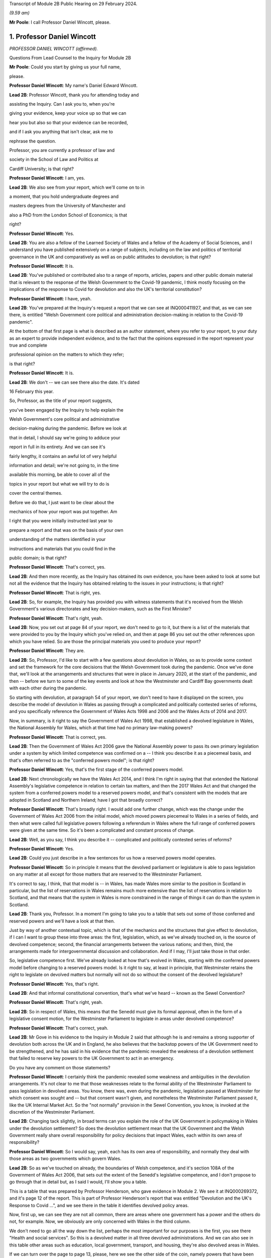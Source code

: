 Transcript of Module 2B Public Hearing on 29 February 2024.

*(9.59 am)*

**Mr Poole**: I call Professor Daniel Wincott, please.

1. Professor Daniel Wincott
===========================

*PROFESSOR DANIEL WINCOTT (affirmed).*

Questions From Lead Counsel to the Inquiry for Module 2B

**Mr Poole**: Could you start by giving us your full name,

please.

**Professor Daniel Wincott**: My name's Daniel Edward Wincott.

**Lead 2B**: Professor Wincott, thank you for attending today and

assisting the Inquiry. Can I ask you to, when you're

giving your evidence, keep your voice up so that we can

hear you but also so that your evidence can be recorded,

and if I ask you anything that isn't clear, ask me to

rephrase the question.

Professor, you are currently a professor of law and

society in the School of Law and Politics at

Cardiff University; is that right?

**Professor Daniel Wincott**: I am, yes.

**Lead 2B**: We also see from your report, which we'll come on to in

a moment, that you hold undergraduate degrees and

masters degrees from the University of Manchester and

also a PhD from the London School of Economics; is that

right?

**Professor Daniel Wincott**: Yes.

**Lead 2B**: You are also a fellow of the Learned Society of Wales and a fellow of the Academy of Social Sciences, and I understand you have published extensively on a range of subjects, including on the law and politics of territorial governance in the UK and comparatively as well as on public attitudes to devolution; is that right?

**Professor Daniel Wincott**: It is.

**Lead 2B**: You've published or contributed also to a range of reports, articles, papers and other public domain material that is relevant to the response of the Welsh Government to the Covid-19 pandemic, I think mostly focusing on the implications of the response to Covid for devolution and also the UK's territorial constitution?

**Professor Daniel Wincott**: I have, yeah.

**Lead 2B**: You've prepared at the Inquiry's request a report that we can see at INQ000411927, and that, as we can see there, is entitled "Welsh Government core political and administration decision-making in relation to the Covid-19 pandemic".

At the bottom of that first page is what is described as an author statement, where you refer to your report, to your duty as an expert to provide independent evidence, and to the fact that the opinions expressed in the report represent your true and complete

professional opinion on the matters to which they refer;

is that right?

**Professor Daniel Wincott**: It is.

**Lead 2B**: We don't -- we can see there also the date. It's dated

16 February this year.

So, Professor, as the title of your report suggests,

you've been engaged by the Inquiry to help explain the

Welsh Government's core political and administrative

decision-making during the pandemic. Before we look at

that in detail, I should say we're going to adduce your

report in full in its entirety. And we can see it's

fairly lengthy, it contains an awful lot of very helpful

information and detail; we're not going to, in the time

available this morning, be able to cover all of the

topics in your report but what we will try to do is

cover the central themes.

Before we do that, I just want to be clear about the

mechanics of how your report was put together. Am

I right that you were initially instructed last year to

prepare a report and that was on the basis of your own

understanding of the matters identified in your

instructions and materials that you could find in the

public domain; is that right?

**Professor Daniel Wincott**: That's correct, yes.

**Lead 2B**: And then more recently, as the Inquiry has obtained its own evidence, you have been asked to look at some but not all the evidence that the Inquiry has obtained relating to the issues in your instructions; is that right?

**Professor Daniel Wincott**: That is right, yes.

**Lead 2B**: So, for example, the Inquiry has provided you with witness statements that it's received from the Welsh Government's various directorates and key decision-makers, such as the First Minister?

**Professor Daniel Wincott**: That's right, yeah.

**Lead 2B**: Now, you set out at page 84 of your report, we don't need to go to it, but there is a list of the materials that were provided to you by the Inquiry which you've relied on, and then at page 86 you set out the other references upon which you have relied. So are those the principal materials you used to produce your report?

**Professor Daniel Wincott**: They are.

**Lead 2B**: So, Professor, I'd like to start with a few questions about devolution in Wales, so as to provide some context and set the framework for the core decisions that the Welsh Government took during the pandemic. Once we've done that, we'll look at the arrangements and structures that were in place in January 2020, at the start of the pandemic, and then -- before we turn to some of the key events and look at how the Westminster and Cardiff Bay governments dealt with each other during the pandemic.

So starting with devolution, at paragraph 54 of your report, we don't need to have it displayed on the screen, you describe the model of devolution in Wales as passing through a complicated and politically contested series of reforms, and you specifically reference the Government of Wales Acts 1998 and 2006 and the Wales Acts of 2014 and 2017.

Now, in summary, is it right to say the Government of Wales Act 1998, that established a devolved legislature in Wales, the National Assembly for Wales, which at that time had no primary law-making powers?

**Professor Daniel Wincott**: That is correct, yes.

**Lead 2B**: Then the Government of Wales Act 2006 gave the National Assembly power to pass its own primary legislation under a system by which limited competence was confirmed on a -- I think you describe it as a piecemeal basis, and that's often referred to as the "conferred powers model"; is that right?

**Professor Daniel Wincott**: Yes, that's the first stage of the conferred powers model.

**Lead 2B**: Next chronologically we have the Wales Act 2014, and I think I'm right in saying that that extended the National Assembly's legislative competence in relation to certain tax matters, and then the 2017 Wales Act and that changed the system from a conferred powers model to a reserved powers model, and that's consistent with the models that are adopted in Scotland and Northern Ireland; have I got that broadly correct?

**Professor Daniel Wincott**: That's broadly right. I would add one further change, which was the change under the Government of Wales Act 2006 from the initial model, which moved powers piecemeal to Wales in a series of fields, and then what were called full legislative powers following a referendum in Wales where the full range of conferred powers were given at the same time. So it's been a complicated and constant process of change.

**Lead 2B**: Well, as you say, I think you describe it -- complicated and politically contested series of reforms?

**Professor Daniel Wincott**: Yes.

**Lead 2B**: Could you just describe in a few sentences for us how a reserved powers model operates.

**Professor Daniel Wincott**: So in principle it means that the devolved parliament or legislature is able to pass legislation on any matter at all except for those matters that are reserved to the Westminster Parliament.

It's correct to say, I think, that that model is -- in Wales, has made Wales more similar to the position in Scotland in particular, but the list of reservations in Wales remains much more extensive than the list of reservations in relation to Scotland, and that means that the system in Wales is more constrained in the range of things it can do than the system in Scotland.

**Lead 2B**: Thank you, Professor. In a moment I'm going to take you to a table that sets out some of those conferred and reserved powers and we'll have a look at that then.

Just by way of another contextual topic, which is that of the mechanics and the structures that give effect to devolution, if I can I want to group these into three areas: the first, legislation, which, as we've already touched on, is the source of devolved competence; second, the financial arrangements between the various nations; and then, third, the arrangements made for intergovernmental discussion and collaboration. And if I may, I'll just take those in that order.

So, legislative competence first. We've already looked at how that's evolved in Wales, starting with the conferred powers model before changing to a reserved powers model. Is it right to say, at least in principle, that Westminster retains the right to legislate on devolved matters but normally will not do so without the consent of the devolved legislature?

**Professor Daniel Wincott**: Yes, that's right.

**Lead 2B**: And that informal constitutional convention, that's what we've heard -- known as the Sewel Convention?

**Professor Daniel Wincott**: That's right, yeah.

**Lead 2B**: So in respect of Wales, this means that the Senedd must give its formal approval, often in the form of a legislative consent motion, for the Westminster Parliament to legislate in areas under devolved competence?

**Professor Daniel Wincott**: That's correct, yeah.

**Lead 2B**: Mr Gove in his evidence to the Inquiry in Module 2 said that although he is and remains a strong supporter of devolution both across the UK and in England, he also believes that the backstop powers of the UK Government need to be strengthened, and he has said in his evidence that the pandemic revealed the weakness of a devolution settlement that failed to reserve key powers to the UK Government to act in an emergency.

Do you have any comment on those statements?

**Professor Daniel Wincott**: I certainly think the pandemic revealed some weakness and ambiguities in the devolution arrangements. It's not clear to me that those weaknesses relate to the formal ability of the Westminster Parliament to pass legislation in devolved areas. You know, there was, even during the pandemic, legislation passed at Westminster for which consent was sought and -- but that consent wasn't given, and nonetheless the Westminster Parliament passed it, like the UK Internal Market Act. So the "not normally" provision in the Sewel Convention, you know, is invoked at the discretion of the Westminster Parliament.

**Lead 2B**: Changing tack slightly, in broad terms can you explain the role of the UK Government in policymaking in Wales under the devolution settlement? So does the devolution settlement mean that the UK Government and the Welsh Government really share overall responsibility for policy decisions that impact Wales, each within its own area of responsibility?

**Professor Daniel Wincott**: So I would say, yeah, each has its own area of responsibility, and normally they deal with those areas as two governments which govern Wales.

**Lead 2B**: So as we've touched on already, the boundaries of Welsh competence, and it's section 108A of the Government of Wales Act 2006, that sets out the extent of the Senedd's legislative competence, and I don't propose to go through that in detail but, as I said I would, I'll show you a table.

This is a table that was prepared by Professor Henderson, who gave evidence in Module 2. We see it at INQ000269372, and it's page 12 of the report. This is part of Professor Henderson's report that was entitled "Devolution and the UK's Response to Covid ...", and we see there in the table it identifies devolved policy areas.

Now, first up, we can see they are not all common, there are areas where one government has a power and the others do not, for example. Now, we obviously are only concerned with Wales in the third column.

We don't need to go all the way down the list, perhaps the most important for our purposes is the first, you see there "Health and social services". So this is a devolved matter in all three devolved administrations. And we can also see in this table other areas such as education, local government, transport, and housing, they're also devolved areas in Wales.

If we can turn over the page to page 13, please, here we see the other side of the coin, namely powers that have been reserved to Westminster in relation to each of the three devolved administrations, and again we can see that the position is not uniform across the three nations. We can see the first three, again looking obviously specifically at Wales: constitution foreign affairs, and defence.

So none of that fits as precisely into our experience of the pandemic as health, as we just saw over the page, but certainly one can see in each of those the question of borders, certainly, which is something we will come back to look at.

Just returning then back to your report, and we don't need to have the paragraph up, it's paragraph 44, you refer to "jagged edges", that is to say situations where policy objectives or areas of responsibility overlap or span between devolved and non-devolved areas.

Where situations transcend policy areas, so an obvious example being the pandemic, does this mean that the policy outcomes in Wales can to some extent be impacted by decisions of both the Welsh Government but also the UK Government?

**Professor Daniel Wincott**: Absolutely. Yeah, I think we're going to come on to one of the most significant, which relates to public spending, but ...

**Lead 2B**: We'll certainly come to funding and public spending in a moment.

Does that create, in your view, uncertainty about the extent to which Welsh ministers are responsible for the outcomes of decisions in their names?

**Professor Daniel Wincott**: I mean, I think Welsh ministers are still responsible for the -- for outcomes of decisions in their name. I mean, for any government, there's a sort of limited bandwidth, limited range of things that any government can do. So governments have to make choices and some of the choices in the context of the pandemic were particularly stark. I think that the -- the Welsh Government is particularly constrained by the nature of the devolution settlement and those -- those jagged edges and its relationship with the UK Government. So Welsh Government ministers I think are still responsible for their decisions, but they exercise that responsibility within, I think, particularly tight and, in some respects, uncertain constraints.

**Lead 2B**: Does the existence of what we're calling these jagged edges also mean it's perhaps easier for decision-makers in the Welsh Government to attribute blame for bad policy decisions to the UK Government and also vice versa? I think some have referred to this as creating an accountability deficit. Have you experience of this?

**Professor Daniel Wincott**: I mean, I think there can be confusion over accountability. I think there is a -- often a tendency to kind of use, other parts of the UK and in Wales, what's happening in England as a yardstick, so to note when -- when there's a sense that Wales is doing better than England, and I'm not sure that's always -- with respect to a particular yardstick -- I think somewhere in the report, certainly in some of the materials I saw, there was reference to Wales doing more testing than England at a relatively early stage in -- I think in some of the core Covid group minutes, and I'm not sure that's a helpful yardstick, and there are certainly blame games played. So, you know, that's a feature of the system. And again I think we may come on to this, the institutions for working together are much less well developed than would be optimal in a system like the UK system.

Although I would say, just very quickly, there are lots of examples of governments working together effectively, going back through the history of devolution on, for example, city deals, where the UK Government and the Welsh Government have kind of collaborated in -- on specific matters.

**Lead 2B**: We'll certainly come on to intergovernmental relations and the JMC structure and things like that in a moment. But just sticking with this question of the consequences of granting devolved powers, is one of, would you say, the automatic consequences of granting devolved powers and decision-making authority to the Senedd policy variation? And if that is the case, what, in your view, are the main benefits and disadvantages of policy variation?

**Professor Daniel Wincott**: I think, you know, devolution is a -- is a machine that creates policy differences or divergences where, you know, governments in different parts of the UK take different approaches. You know, there's a certain amount of concern about different paths being taken for the sake of difference, but the basic principle, and I think this is reasonably well established and, you know, has been recognised, for example, by the Supreme Court, is that the devolved parliaments and legislatures are authentic democratic bodies and that they authorise governments to pursue their own policy agendas.

So, I mean, I think it's a legitimate part of the devolution system. Potentially it can have benefits of, you know, policy experimentation, so, you know, something can be tried in one place and then adopted in other places. I mean, you know, an example that isn't related to Covid that's often cited here is the use of plastic bags in supermarkets which, you know, is now no longer routinely done in the way it used to be done.

Yeah, I think that's ... you know, so I think it's ... it is a system that generates divergence and, you know, that, in a sense, is its -- part of its rationale.

**Lead 2B**: As you say, it's an automatic consequence, isn't it?

**Professor Daniel Wincott**: Yeah.

**Lead 2B**: If we turn next to the second mechanism and structure that gives effect to devolution, so these are the -- what I mentioned earlier, the financial arrangements between the UK Government and the Welsh Government. In broad terms, matters of national finance are reserved, but that obviously poses the question: how is Wales funded? And at least one of the answers to that is to be found in what is known as the Barnett formula. Now, we mustn't let this become a devolution or an economics seminar but can you please explain in a few sentences what the Barnett formula is and how it works.

**Professor Daniel Wincott**: Right, so, I mean, the Barnett formula is sort of used in, as a phrase, it's used in a number of different ways. Strictly it's to do with the -- how levels of the block grant given by the -- HMT, the Treasury, to the devolved governments, how changes to that are calculated. Broadly speaking, the block grant system is the crucial element and essentially that's under Treasury control and gives block grants to the devolved governments, including the Welsh Government, based on levels of spending for England on matters that are devolved to Wales. So the Treasury decides what's devolved, works out how much has been spent in England, and then gives a population share to -- to Wales.

That process is really, I think, about the Treasury maintaining control of the big macroeconomic features of the UK economy. It tends to happen sort of retrospectively, so that the level of the block grant depends on what's actually spent in England on devolved matters.

It's also important to note that, and this is quite unusual in international comparison, there are no constraints placed on how the devolved governments can spend the block grant. So if the UK Government spends more on health or on education for England, devolved governments can take that consequential and spend it on whatever their priority is in their -- in their area.

But it does mean that the scope for what you might call demand-led spending in Wales is not present in the same way that it would be present for -- for the UK Government in relation to England. So they couldn't suddenly find another big demand for spending and simply borrow or otherwise find the money to spend on it. They're strictly limited to the grant that they have.

**Lead 2B**: And does that point you've just made there, does that create an extra complexity, then, to the whole question of what powers are devolved?

**Professor Daniel Wincott**: I think it does. You know, so thinking about this in preparation for this session, I think a characteristic of the Welsh Government is a certain sort of conservatism, a reluctance to take on liabilities that may be open-ended. So, for example, in an unrelated area, the Welsh Government hasn't had the rail system devolved to it. There was a moment when that might have happened and the Welsh Government didn't want it, I think because it was concerned about the liabilities of maintaining an old railway -- an old railway stock. There are a number of other examples of that kind that might relate to aspirational -- "aspirational" legislation that I've described in the report where if legislation grants rights which have financial consequences, then there's a kind of open-ended commitment created there, and I think the Welsh Government has often been reluctant to make those kinds of commitments, simply -- you know, and that's related to the fact that it doesn't have the capacity to necessarily meet open-ended liabilities due to the nature of the financial system.

I'd also say that, in relation to the block grant system or the so-called Barnett formula, you know, I think there's a fairly general consensus that Wales has done, historically, relatively less well compared to levels of need in Wales than, say, Scotland has done from the block grant system, and again I think that's been reflected in a relatively recently innovation of the adding of a so-called "needs-based" element to the block grant calculation for Wales which is unique to Wales. I think some politicians in Northern Ireland are quite keen on having it implemented there as well.

**Lead 2B**: That needs-based element, that was something that was introduced in 2018/2019. Why did Wales have a higher need than the other nations of the UK?

**Professor Daniel Wincott**: I think it's partly to do with sociodemographics, an older population, it's the nature of the economic base in Wales, you know, there are very few higher rate taxpayers in Wales, for example, levels of poverty are relatively high in Wales and so on. So it's those kinds of needs.

**Lead 2B**: Professor, we might come back to briefly touch on funding again when we talk about the firebreak, perhaps after the break.

I want to now move to intergovernmental arrangements, and the third of the mechanisms and structures that I've referred to a moment ago as giving effect to devolution.

Starting with the UK Government, all of the devolved administrations have their own territorial secretary of state, and Simon Hart was the Secretary of State for Wales during the pandemic.

What would you describe as being the primary role of the Secretary of State for Wales?

**Professor Daniel Wincott**: I think formally speaking the Secretary of State for Wales is supposed to represent Wales in the UK Government and represent the UK Government in Wales.

Would you like me to expand on that a little bit? I mean, I think there is a sense that this is a role that's perhaps somewhat left over from the pre-devolution arrangements. Again, in the report I quote Robert Hazell, who is a former civil servant and professor at Imperial College London, a report he wrote very early on after devolution where he imagined that, you know, the territorial secretaries of state would be consolidated into a single post or certainly the Scottish and Welsh ones would be, because it wasn't clear to him, and it's not entirely clear to me, you know, quite what that role is.

**Lead 2B**: Certainly during the pandemic, so September 2021, we know that a UK ministerial post of Minister for Intergovernmental Relations was created and that post was occupied by Michael Gove, but prior to that post, Mr Gove had already been playing a liaison role between the UK Government and the Welsh Government in his capacity as Chancellor of the Duchy of Lancaster.

Perhaps you alluded to this already, but how did Mr Gove's role vis-à-vis the devolved administrations fit with the role of a territorial secretary of state?

**Professor Daniel Wincott**: I mean, I think there was some tension within the UK Government. I've certainly seen documents that have been released to me through the Inquiry that suggest there was some difference of view within the UK Government as between Mr Gove in that role and the territorial secretaries of state who I think felt somewhat sidelined by the liaison role that Michael Gove played with the First Ministers and Deputy First Minister in Northern Ireland.

**Lead 2B**: And from your own research and from the materials that you've seen, to what extent was the Secretary of State for Wales involved in pandemic decision-making in Wales?

**Professor Daniel Wincott**: So I don't think the Secretary of State for Wales was heavily involved. I've seen some material that suggests that he relatively early on saw his role -- saw himself as having a kind of supervisory role that he requested from the First Minister, that the First Minister organise meetings with businesses and maybe trade unions in Wales, and that this seems to have been viewed by the First Minister and the Welsh Government as a sort of a -- an issue that needed to be managed and a diversion of attention from things that they were already doing. I mean, there's quite a lot of material on the role of the Shadow Social Partnership Council, which is a -- had already been set up in Wales, and was kind of ramped up through the pandemic, where Welsh Government ministers and officials met with businesses and unions, but also civil society organisations and a range of other actors on a regular basis. So that kind of activity was happening, and happening anyway, and I think the First Minister kind of thought that ... it certainly didn't seem to be a functionally productive relationship.

**Lead 2B**: In terms of the architecture that was in place prior to the pandemic for the governments of the four nations to come together, as we mentioned earlier, there was the Joint Ministerial Committee, the JMC, which was established in 2001 by a memorandum of understanding agreed by all four nations. Is it right to say that JMC was intended as a forum for dispute management, where the four nations of the UK could come together and resolve any disputes?

**Professor Daniel Wincott**: Yeah, it was certainly intended to manage the relationship between the -- between the governments. I think its kind of formal dispute resolution role developed, sort of emerged later. But I would also say that I'm not convinced it ever functioned effectively as a dispute resolution forum.

**Lead 2B**: I think you say in your report, you refer to the JMC as offering a "limited and light touch form of [intergovernmental relations]", and then you say you see it as part of the "devolve and forget" mindset. Can you briefly explain what you mean by this.

**Professor Daniel Wincott**: So, I mean, I think there's a general consensus amongst sort of specialists who study these things that the JMC system was relatively underdeveloped and weak by comparative standards. The JMC for Europe was the formation that met most regularly and worked most effectively, and "devolve and forget" is a sort of aphorism that is part of kind of Whitehall terminology that simply suggests that matters were devolved to Wales and Scotland and Northern Ireland and then not really followed up on in Whitehall and that the standard kind of operating practices for governing England, which, you know, in some ways understandably -- it's by far the largest part of the United Kingdom -- just continued within Whitehall so that it was as if nothing very much had changed in Whitehall by dint of devolution.

**Lead 2B**: Now, the Inquiry has heard evidence that there were no JMC plenary meetings during the pandemic, and Mr Johnson said in his witness statement to Module 2 of the Inquiry that he chose not to meet with the First Ministers of the devolved administrations because, in his view, this would have been optically wrong for fear that this would give a false impression that the UK was a federal state, and Mr Johnson says in his witness statement to Module 2:

"That is not, in my view, how devolution is meant to work."

What's your view about that statement?

**Professor Daniel Wincott**: I mean, I think that's quite an extraordinary statement, really, not least because Mr Johnson himself contradicts it later on in his statement when he talks about the intergovernmental review and the intergovernmental review precisely set up as its apex forum a meeting of the Prime Minister with the First Ministers of the four devolved governments.

I think there's a -- you know, one can obviously read too much into individual words, but I think there's a political significance in the change in that IGR review from talking about "devolved administrations", which is again the standard language of Whitehall and of government in London, to "devolved governments", which suggests more of a level of equality. You know, you might imagine if you were working for the UK Government and told you had to deal with the devolved administrations that you were dealing with a subordinate level or a level that you needed to supervise rather than, you know, a government that was dealing with core central government policy matters in Wales or Scotland or Northern Ireland.

So there's an internal contradiction there, and I ... so, I mean, I'm, you know -- I wouldn't speculate on what was going through Mr Johnson's mind as he wrote the document, but that "optically wrong" seems to me to be a very strange way to talk about part of the management of a pandemic, really.

Sorry, I'd just note one other thing. You know, I think in his statement Mr Johnson talks about the meetings between Michael Gove as CDL, Chancellor of the Duchy of Lancaster, and later Minister for Intergovernmental Relations, and the First Ministers as being the equivalent of a JMC, but it's quite striking then that in the annex to his report he lists those meetings as ad hoc and informal.

So, you know, if the JMC is the formal set of arrangements that should be used and that I think several senior civil servants recommended should be used, it seems odd and inconsistent then to treat the organisations -- the meetings that he was saying were the equivalent of the JMC as ad hoc and informal meetings. Again, it seems like a fairly low grade way of managing what, at least in Wales, would be seen as kind of an important part of the management of the pandemic.

**Lead 2B**: So would it be right to say that your view would be that the CDL meetings or calls that happened over the pandemic, they were not a suitable substitute for the JMC plenary meetings?

**Professor Daniel Wincott**: Certainly in formal terms that's correct, although the historical record of the formal meetings of the JMC don't necessarily suggest that would have been an effective forum for dispensing or making decisions. You know, the -- again, I don't want to rush ahead, but the ministerial implementation groups, which had all the authority of UK Government Cabinet committees, you know, had devolved representation on -- you know, and participation, and, you know, whilst I can see, and in his own witness statements Michael Gove has elaborated on the tensions and the lack of a perfect system and so on, I can see that that might be a cause for concern of other UK Government ministers in relation to bringing devolved governments into decision-making, into the heart of UK Government decision-making. You know, that was a mechanism that I think achieved that to a much greater extent either than the plenary JMC might have done unless it was constituted or put into action in a way that was -- marked a difference with respect to previous operation of JMC planning(?) ...

**Lady Hallett**: Professor, can I just interrupt for a second --

**Professor Daniel Wincott**: Sorry.

**Lady Hallett**: -- and perhaps play devil's advocate. Mr Johnson is obviously a unionist.

**Professor Daniel Wincott**: Yes.

**Lady Hallett**: And we don't have four nations that are autonomous, entirely autonomous, and have just come together for mutual defence and all the rest of it. So surely his argument would be that the United Kingdom is -- the United Kingdom Government is technically the government for the whole of the United Kingdom, and therefore you don't treat the First Ministers -- I'm not saying this is my argument, I'm just pushing forward a possible contrary argument -- as you would treat the Prime Minister of country X that had come together with country B and all the rest of it.

Wouldn't that be the unionist argument?

**Professor Daniel Wincott**: I'm -- right. So I'm certainly not arguing that the -- that the -- that weren't kind of difficult choices to be made between different ways of involving devolved governments in the management of the pandemic, that there would be cost to them and so on. The -- aside from the ministerial implementation groups, though, it seems to me that the arrangements did mean that the devolved governments in general and the Welsh Government in particular were kind of informed about rather than involved in decision-making. I don't think you would necessarily have to have kind of suggested that the four parts of the UK had come together for mutual defence to -- only to -- to make that kind of argument.

Sorry, I'm stumbling a bit here --

**Lady Hallett**: Don't worry. We could --

**Professor Daniel Wincott**: I --

**Lady Hallett**: -- in this way, perhaps: that whatever your argument that Mr Johnson would promote about unionism and not, as it were, treating the First Ministers in normal circumstances as equals because technically in law they're not, whatever the arguments may be, but in a pandemic, your argument is, whatever you may normally think about how these arrangements work, in a pandemic, because you've all got to work together, then you've got to make sure that you've got proper arrangements; does that summarise it?

**Professor Daniel Wincott**: I certainly think that's right that in a pandemic one might expect, you know, other kinds of rivalries or differences of view to be put aside, and that's an argument that could be made to any of the principals involved here.

I suppose I'm struggling a bit with what is meant by a unionist argument, because someone can be a unionist, as the First Minister in Wales is a unionist, and still argue strongly for devolution and the involvement of devolved leaders in core decision-making processes in a way that would be -- in fact, it might be quite a strong unionist argument to say that there should be more of an apparatus for managing the relationships between the governments which respects the responsibilities of each government.

You might think of it more as a kind of argument that might be made by people who -- by those political parties that want to leave the UK, that they don't want to be too entangled in arrangements for UK Government as a whole. So unionism can include what you might call a -- I won't try and call it that -- a unitary view of the union and it can include a devolved view of the union, and I think Mr Johnson's view is a very unitary view of the union, which emphasises strongly the ... the role of the central UK Government. In that world, then one would want to see rather more care and attention and interest paid to matters in Wales, in this case, or Scotland and Northern Ireland in other cases, than it seems to me is evident from the documents I've seen.

I've seen, for example, in -- and it's not just political, I think it also influences the civil service. So if you look at the advice given by Sir Mark Sedwill and then by Helen MacNamara and Simon Case, you see initially discussion of how the devolved administrations, as the documents say, would be involved, and then in -- at the latter end it's about how the DAs would be managed, and it's not clear to me that a workable system of devolution can be -- that has a legislative parliament can be properly governed if the UK Government sees itself as managing the devolved administrations.

**Lady Hallett**: Thank you very much.

Long time taken on it, Professor, but now I know why. I shouldn't -- anyway, thank you, that's very helpful, thank you.

**Mr Poole**: Yes, I think devolved waters run deep, Professor, and we will move away from devolution now and talk about Welsh Government decision-making structures, if we can.

If I could, please, have INQ000066086 on the screen.

This is the organisational chart of the Welsh Government as it entered the pandemic. So at the top we can see the First Minister. Underneath we then have the various Welsh ministers and deputy ministers. Then have, at the time, Shan Morgan, who was the permanent secretary who leads the Welsh civil service. And then beneath the permanent secretary you have the four director generals, so at that stage there were four groups: the Office of the First Minister and Brexit Group; Health and Social Services Group; Education and Public Services Group; and Economy, Skills and Natural Resources group.

So, first of all, we can see from that there are fewer groups than there are Welsh ministers, so a corollary of that is that the groups are not led, so to speak, politically by a designated department-type Cabinet minister. Do you see that as an advantage or a disadvantage when it comes to effective decision-making?

**Professor Daniel Wincott**: I mean, again I'd say, at the risk of sounding like an academic again, you know, there are -- there will always be advantages and disadvantages. I mean, I suppose a disadvantage might be less capacity for a political minister to drive through a particular policy objective, you know, with the support of a committed group of civil servants. I suppose the advantages would be more in the area of joining up -- you know, linking up across different domains of Welsh Government activity.

**Lead 2B**: Does the structure of the Welsh Government have any implications for the significance of special advisers to Welsh ministers?

**Professor Daniel Wincott**: Yes, I would -- you know, I think ministers in all the governments in the UK rely very heavily on their special advisers, but I think they do play a particularly important role here, you know, given that you don't have a kind of senior civil servant team around each, each minister.

**Lead 2B**: In terms of decision-making during the pandemic, you make a comment in your report, you say that before you were given access to the Inquiry material your impression was that the decision-making processes in Wales during the pandemic were, in your words, overly complex, but then having worked through the full body of material that you have been given access to, you say "a rather more coherent pattern of response from the Welsh Government has come into focus".

I just want to ask you, your initial impression, then, of over-complexity, was that due to the sheer number of entities and mechanisms within the decision-making structure or your understanding of the decision-making process, or a combination of both?

**Professor Daniel Wincott**: So I think it's a combination of both, you know, there -- the Welsh Government did have a number of structures kind of within the government but also, you know, kind of advisory government structures. I think this reflects a kind of orientation of the Welsh Government towards working in partnership. You know, you'll hear quite a lot about kind of co-production and partnership working in Wales. But I think it also reflects the relative lack of specialist academic work or what you might call kind of long-form journalism specifically focused on Wales. So, you know, by contrast with Scotland and Northern Ireland, Wales doesn't have a strong Wales-focused media. You know, almost all the newspapers in Wales are essentially the London editions, whereas, you know, even the London-based newspapers in Scotland will have distinctive Scottish editions. And that has all sorts of implications for communication and for messaging and so on in Wales.

But it -- at the early stage, because there's relatively little academic research, I was really heavily reliant on what I could find that the Welsh Government had produced in the public domain and then on journalistic accounts, and, you know, I have to say that, you know, for example some of the materials produced by Andrew Goodall, who's listed as Director General, Health and Social Services Group but is now the permanent secretary, are amongst the most complete and comprehensive accounts of Welsh public administration that exist anywhere, I think, you know.

So reading, you know, I kind of understood the system as it operated, but, you know, it hadn't really been set out in that kind of detail in any scholarly articles, you know, the community of scholars focusing on these things in Wales is relatively small, much smaller, say, than in Scotland.

**Lead 2B**: I understand.

Professor, by way of orientation, you deal with the initial period January to March 2020 starting at paragraph 104 of your report. I don't need you to pull it up. But in terms of that period, so the first few months of the pandemic, in respect of four nation approach there was -- you say in your report it was very much one of co-operation between the four governments of the UK leading up to and including the first lockdown. Is that a fair summary of your assessment of that period?

**Professor Daniel Wincott**: Yeah, I think that's a -- that's a good summary, although I would also say that, you know, there were incidents of kind of friction even during that period of co-operation.

**Lead 2B**: And I think you've mentioned some of those in your report, and we will obviously have regard to those.

If we just go through the various factors within that, we know that during that period January through to March there were a series of COBR meetings, initially chaired by Matt Hancock as Secretary of State for Health and subsequently by Mr Johnson. Now, there is a debate about whether the right person from the Welsh Government attended. We know Mr Gething attended the first three COBR meetings, Mr Drakeford's first attendance wasn't until the COBR meeting on 18 February. Now, I don't want to spend time on that now, but, as a general point, the Welsh Government was invited to and did attend COBR meetings, whether in person initially or remotely; that's right, isn't it?

**Professor Daniel Wincott**: Yes.

**Lead 2B**: One of the products of those early COBR meetings was the Coronavirus: action plan, at INQ000066061, which we can see on the screen there. That's the first page of the action plan published 3 March.

Now, the first point to note, just from that first page, not only does the title explain that it's a guide as to "what you can expect across the UK", but then immediately underneath that box are the illustrative logos showing that it was the work not just of the Westminster Department of Health and Social Care but the three devolved governments, including, of course, the Welsh Government.

If we can please go to page 10 of that action plan, that sets out the well known, as we see at paragraph 3.9, contain, delay and mitigate.

Then the paragraph above, 3.8, it reads:

"The different phases, types and scale of actions depends upon how the course of the outbreak unfolds over time. We monitor local, national and international data continuously to model what might happen next, over the immediate and longer terms."

Would you agree that this anticipates, this action plan, in early March, that there might be variations in response to the virus?

**Professor Daniel Wincott**: I would, absolutely. I would just note one potential ambiguity in this paragraph. It says "We monitor local, national and international data", and it's not clear what "local" and "national" mean in this context. So does "national" refer to the whole of the UK? Does it mean they're monitoring each of the nations, as it were, of the UK? Does "local" include localities in England and then the devolved parts of the UK? So, you know, I mean, this is a standard way of talking about these data, but the complexity of the UK doesn't kind of necessarily sit neatly in that kind of language.

**Lead 2B**: No, Professor, and the questions you ask are good and valid questions and we'll be hearing evidence later in these hearings from people that had a hand in drafting and input into this document.

So we spoke earlier about policy variation being, I think in your words, an automatic consequence of devolution, so this appears to be expressly recognised in this action plan.

Then if we can have a look, please, at page 17, paragraph 4.40, we see there a reference back to COBR, and four lines up from the bottom:

"The respective crisis management mechanisms across the Devolved Administrations have also been stood up and will operate in very similar terms to that of COBR within their own nations, and all four co-ordination centres are linked up on UK-wide planning and delivery of the response to Covid-19."

So it's fair to say, looking at that, would I be right, that the plan at that stage, this is early March 2020, was very COBR-centred, COBR would be the place where the governments of the four nations would come together and would pursue a combined response to Covid?

**Professor Daniel Wincott**: Yes.

**Lead 2B**: I'd like to just change topic slightly and ask you some questions about the UK Government's legislative response to the pandemic and how -- particularly how that impacted on the Welsh Government's strategic response.

So we know that at the start of the pandemic the UK Government had on the statute books the Civil Contingencies Act 2004 and that provided ministers with the ability to take emergency powers in the event of a catastrophic emergency and appoint governors, for example, for parts of the UK.

Now, it also had on the statute books the Public Health (Control of Disease) Act 1984, which provides that regulations may be introduced to manage an infection which presents or could present a significant harm to health.

Now, as we have already touched upon, under the Civil Contingencies Act, decisions would be made, and you deal with this in your report, by the UK Government, and the Welsh Government would be a Category 1 responder, so effectively implementing those decisions.

In contrast, Public Health (Control of Disease) Act, public health obviously being a devolved matter, Welsh Government would be the entity making the actual decisions for themselves; correct?

**Professor Daniel Wincott**: Yes.

**Lead 2B**: So did the choice of which legislation to use to respond to the pandemic, in your view, did that have important implications for Wales and also the type of structural response to the pandemic across the UK?

**Professor Daniel Wincott**: It did, yeah.

**Lead 2B**: I think you refer in your report at paragraph 105 to the First Minister's evidence to the Inquiry that he expected the UK Government to take the key decisions for the whole of the UK and that you refer to the fact that Mr Drakeford's expectation was that civil contingency powers would be the primary instrument used to respond to the pandemic and that this expectation was one that you say was generally held across the devolved administrations.

Now, we know that the decision was made by the UK Government to respond to the pandemic through the use of public health powers, and also the powers under the Coronavirus Act -- and you'll be glad to know I don't intend to get into the fine detail of the Coronavirus Act with you, which of course addressed all sorts of issues relating to emergency measures that were taken and lockdown and so on and so forth.

Would you, though, agree in general terms that one of the purposes of the Coronavirus Act was to facilitate a co-ordinated and consensual approach across the UK but also whilst at the same time facilitating deviation where necessary?

**Professor Daniel Wincott**: Yeah, I think that's right.

**Lead 2B**: So that Act, the Coronavirus Act, that's really of a piece with the approach that we have been discussing relating to, just a moment ago, the action plan, it anticipated a four nations approach; yes?

**Professor Daniel Wincott**: Yes.

**Lead 2B**: Now, the reason that this is of some interest is that latterly there has been some debate as to whether that particular sort of legislative approach was the right one to have chosen, and as we've just seen, and as you refer to in your report, it's not one that the First Minister anticipated.

Now, Mr Johnson in his witness statement to Module 2 of the Inquiry -- and perhaps we can have this up on the screen, it's INQ000255836, and this is -- yes, page 30 -- this is Mr Johnson's report at paragraph 126, he says:

"Looking back, we should have thought much harder about the legal basis for the measures proposed. There is a respectable argument that we should have used civil contingencies legislation rather than public health legislation. By allowing for at least the appearance of a divergence in approach between the various parts of the UK, we were risking considerable public confusion and frustration -- when clarity of message was crucial."

Then perhaps just one further paragraph of his witness statement.

Paragraph 153, which is page 37, please.

So at 153, I think we are about four lines down, it starts:

"It would perhaps have been better, in retrospect, if we had formed policy under the Civil Contingencies Act 2004 so as to bind the United Kingdom together. We should then have met regularly, UK Government and DAs, to decide the policy together and to stick to it."

Now, we know from evidence heard in Module 2 that COBR was advised that it wasn't open to the UK Government to use the Civil Contingencies Act to the pandemic because it wasn't an unforeseen event and so the Public Health Act powers were used.

The important point to draw from what Mr Johnson is describing, so namely an alternative legislative response, would have seen, would it not, a very different response to the pandemic?

**Professor Daniel Wincott**: It would have seen a different response to the pandemic, yeah.

**Lead 2B**: We know from what the First Minister has said, and you have picked up in your report, that once the decision was made to rely upon public health powers as the basis for responding to the pandemic, the First Minister agreed with that decision, his words were it allowed the Welsh Government to calibrate a response which reflected the particular circumstances in Wales, but that decision, that UK Government decision to use public health powers, was not formally made until 20 March. So is it fair to say that what you've seen that up until then, up until 20 March, it appears that the Welsh Government and the First Minister had assumed the primary decision-making power would remain with the UK Government?

**Professor Daniel Wincott**: That certainly seems to be the First Minister's understanding of the situation. I have to say that, you know, trying to track through references to different kinds of powers during that early phase is complicated and I remain a little bit unclear about exactly when, kind of, decisions were -- or exactly how these matters were discussed, how far they were aired and so on, at any earlier stages. So there are references to public health powers, I think, in some earlier documents. But, you know, so there's a certain -- a certain amount -- a certain lack of clarity for me, which I haven't been able to resolve, I'm afraid.

**Lead 2B**: In light of everything we've looked at and discussed, do you feel able to comment on whether the First Minister's assumption that this would be effectively Civil Contingencies Act powers rather than public health powers was a reasonable assumption to hold? Is that something you feel able to comment on?

**Professor Daniel Wincott**: Yeah, I mean, I think I would say it was, kind of broadly speaking, reasonable based on what I understand of the situation. You know, I've also seen in some of Michael Gove's evidence, his in-person evidence, as it were, to Module 2, he has made reference to Michelle O'Neill, the Deputy First Minister of Northern Ireland at the time, also expecting civil contingencies would be the basis of the power. So, you know, I think it's reasonable that that was a fairly widespread view, including across a range of different kind of political perspectives.

**Lead 2B**: Let me move on, but in so doing return to a topic we've already touched on, which is the question of funding.

Now, in your report, it's paragraph 113, you refer to the UK Government's Coronavirus Job Retention Scheme, so that's the furlough scheme. You describe it as providing the foundation for pandemic governance across the UK, including Wales.

Now, we don't need to go through the detail, but in summary the consequence then of the Barnett mechanism that you described eloquently to us earlier was that where the UK Treasury set up these extremely money-intensive schemes, so furlough, bounceback loans, business interruption schemes and so on, the Barnett mechanism meant that there was extra funding for Wales and the other devolved administrations; is that right?

**Professor Daniel Wincott**: I'm not sure that's quite right. I mean, things like the furlough scheme and the Coronavirus Job Retention Scheme were UK-wide funding streams so that people across the UK could draw on them and they were drawing on Treasury funds. The block grant consequentials came from spending in England on matters that weren't also covered in Wales, you know. And a colleague of mine in the Wales Governance Centre at Cardiff University who works in the fiscal analysis unit wrote a report in -- published in November 2020 where he said at that stage it looked as if in Wales there wasn't disproportionate spending from those central funds as compared to spending in England. So the idea that, as it were, more was spent in Wales from those central funds I don't think -- at least for that first phase of the pandemic, I don't think stacks up.

**Lead 2B**: I understand. And I think you explained earlier that Barnett funding, it's not ringfenced, so in other words Wales doesn't need to spend it in the same way that England has spent it. But you refer in your report, and I don't think we did touch on this earlier when we were dealing with funding, to the introduction by the Treasury of a Barnett or sometimes, I think, called a coronavirus guarantee.

Just in a few sentences could you explain first what that is and why you think that is particularly important in terms of the pandemic response in Wales?

**Professor Daniel Wincott**: Okay, so that relates back to what I was saying previously about -- about how the block grant is based on spending outcomes in England, so that if spending is allocated for England and not actually spent, then any block grant consequential can be clawed back by the Treasury. So effectively what the coronavirus or Barnett guarantee did was it gave the devolved governments comfort that where the UK Government was allocating substantial funds for coronavirus purposes in England, that those funds would be allocated to Wales and the other devolved governments and not clawed back at the end of the -- at the end of the period.

So an example would be the UK Government allocated a huge amount of money for its test and trace system. The test and trace system implemented in Wales was much, much cheaper, but the Welsh -- you know, even if all the billions of pounds -- I can't remember exactly what the amount was, I shouldn't say billions of pounds, but even if the substantial allocation wasn't spent in full, that money wouldn't be clawed back from Wales, so they could then confidently allocate it to whatever purposes they felt necessary, without the risk of it being clawed back.

This goes back to my point about the kind of anxiety about open-ended liabilities that I think is a kind of significant feature of the devolved arrangements as they work in Wales.

**Lead 2B**: We spoke a moment ago about the involvement of COBR in those early months of January to March 2020. I just want to take perhaps a step to one side again and talk about SAGE, so the Scientific Advisory Group for Emergencies, because you make a few points about SAGE in your report that I just want to look at with you.

**Professor Daniel Wincott**: I'm sorry, could I just make one other point, which I think is really quite an important point, about the structure of public spending and how that affects pandemic response? I mean, not for this pandemic, but thinking about the future.

**Lead 2B**: Of course.

**Professor Daniel Wincott**: If we imagined that coronavirus had arrived first in a population centre in one of the devolved parts of the UK, there's no straightforward mechanism whereby the additional spending required to deal with that as it first hit would be generated in the UK system. So, you know, we know that coronavirus hit in London first and the response was keyed around dealing with that issue. But if, say, a group of academics from China had visited one of the universities in one of the devolved cities and that had been how Coronavirus had first hit, it's not at all clear how the emergency spending would have been generated.

You know, I suppose it would have had to have been going to the Treasury and asking for some special funding, whereas because it hit in England initially, you know, it was fielded by the standard UK Government arrangements.

I hope that's not ...

**Lead 2B**: That's very --

**Professor Daniel Wincott**: I hope that's been helpful.

**Lead 2B**: So just returning to where I was on SAGE and really a few points that you make about SAGE in your report, I think there are three in total, first you make a point about membership, and you refer in your report, paragraph 119, to the fact that:

"Relatively few people who work at universities in Wales sit on SAGE or its sub-committees (in contrast, proportionately larger numbers of academics from Scottish universities are members of SAGE)."

Briefly, just expand on that point and why you make that point in your report, please.

**Professor Daniel Wincott**: So I think in her report, Professor Henderson kind of talks about SAGE having a kind of English frame of reference, and, you know, I think that was -- that was sort of partly mitigated by the presence of people who were kind of living the experience of coronavirus in Scotland but to a much lesser extent in England. And obviously that doesn't affect, you know -- academic scientists are on SAGE for their substantive expertise and it doesn't matter, in that sense, where in the UK they live, but if they're bringing their experience to bear, at least on the margins, you know, I think that might be significant.

And I think there's a broader issue about the way that data on England tends to dominate UK-wide data and, you know, there are often issues about, you know, on surveys the sample size in Wales being too small to say anything meaningfully -- meaningful about Wales itself and so on. So I suspect these are the kinds of thoughts that were behind Professor Henderson's remark about the kind of England frame of reference.

**Lead 2B**: I think another point you make about SAGE is that, from what you've seen, Welsh officials and experts did not have direct access to minutes and papers directly from SAGE and its subgroups, although I think it's fair to say that access to SAGE materials did improve, and I think from 8 April 2020 the Welsh Government was given access to an online repository of SAGE documents.

Now, the Inquiry is going to hear quite a lot about the Technical Advisory Cell and Technical Advisory Group, TAC and TAG, that were set up in late February and comprised scientific and technical experts that provided independent scientific advice and guidance to the Welsh Government.

One of the driving forces behind establishing TAC and TAG was that the advice and guidance from SAGE was not Welsh-specific, as we've just discussed.

Rather than creating a completely new advisory structure in the midst of a pandemic, could an alternative approach have been to seek to address some of those problems that you've identified with the SAGE structure with the UK Government, or do you think it was an appropriate or necessary response to set up a new advisory structure in late February?

**Professor Daniel Wincott**: I mean, I think it was appropriate to set up a -- the TAC/TAG structure. The alternative of negotiating with the UK Government to change SAGE isn't one I've considered in any detail, so ...

I mean, I suppose -- I suppose I think it kind of goes with the grain of the sort of public health approach to managing the pandemic, although it -- I'm trying to work out the timeline here. It may be sort of in advance of -- may have been set up in advance of the First Minister understanding that the -- that the public health legislation would be used. I don't have the dates in front of me, so I can't work out that timeline.

**Lead 2B**: Well, I think TAG and TAC were set up, there or thereabouts, end of February, and I think the evidence might suggest that it's 20 March that the --

**Professor Daniel Wincott**: Right, okay.

**Lead 2B**: -- that it becomes apparent that the UK Government is going to use the public health powers rather than the Civil Contingencies Act.

Now, we're going to explore data and modelling with other witnesses, but because you make one comment in your report, I just want to ask you briefly about that before we take a break.

You say:

"The availability of data and capacity to analyse it in a sufficiently timely fashion to inform policy making, was a continuing issue across the UK and in Wales; perhaps reflecting the structure of the sector these issues seem to have been particularly acute in relation to social care."

Just, as I say, briefly, in your view are you able to say why that was the case?

**Professor Daniel Wincott**: So structurally the organisation of social care across the UK, you know, means it's very much a kind of mixed -- mixed provision. You know, a lot of independent provision, increasingly less local government directly provided social care, and, you know, that means that you're gathering data from a range of different charitable or commercial enterprises. And so having comprehensive data on the sector I think is -- has proven difficult across the UK and was, I think, difficult in Wales. I think that's been acknowledged and there are kind of data strategies for social care in Wales and so on that were developed subsequent to the pandemic, as I understand it.

**Mr Poole**: My Lady, I'm going to change topic, so therefore that might be a good place for a break.

**Lady Hallett**: Yes, of course.

Professor, I hope you were warned that we take a break for -- we always say it's for the benefit of the stenographer but I suspect it's for the benefit of everybody. I shall be back at 11.30.

*(11.13 am)*

*(A short break)*

*(11.30 am)*

**Lady Hallett**: Mr Poole.

**Mr Poole**: Professor, I'm going to next ask you some questions about the Welsh firebreak, which, as we know, started on Friday 23 October 2020, ended on 9 November.

Now, you deal with the Welsh fire firebreak in the section of your report starting at paragraph 225. Now, we know there are supporters and there are critics of the firebreak, and the evidence as to how effective it was is unclear, and I don't want to discuss any of that with you, Professor. I want to, though, explore two aspects of the firebreak. First, continuation of the theme, differences in government responses. And second, again returning to the impact of funding.

Now, the Welsh firebreak is perhaps, would you agree, the clearest example of the Welsh Government adopting a starkly different policy to the UK Government and the other devolved administrations?

**Professor Daniel Wincott**: It is, it is starkly different. I mean, I think there was something a bit like it in Northern Ireland, but very different to the other governments in Britain.

**Lead 2B**: Perhaps we can just have a look at minutes of a COBR meeting of 12 October.

INQ000083851. And if we could perhaps, please, go to page 7, paragraph 11 of those minutes.

You see here the First Minister asked if COBR would be held to discuss circuit-breakers, which he noted the SAGE papers had regularly advised on.

Then the same page, further down, at paragraph 16:

"The [Prime Minister] said that the issue of circuit breakers and the ability to keep schools open were particular points of interest."

Continued success was said to be heavily dependent on individuals' behaviour, the challenge lay in successfully encouraging a tired and frustrated population to absorb new messages."

Those minutes can be taken down, thank you.

From what you have seen, would it be fair to say that the UK Government had very little appetite for a circuit-breaker?

**Professor Daniel Wincott**: Yes, I think that's right. You know, there was some very clear evidence in Boris Johnson's Module 2 statement that is very sceptical about circuit-breakers, and specifically, you know, critical of the approach in Wales, and actually contrasts it with a tiered approach in Scotland.

**Lead 2B**: Indeed. And I think you refer in your report to the UK Government's Eat Out to Help Out scheme being an example of, you say, the UK Government giving priority to mitigating economic harms rather than Covid impacts; is that right?

**Professor Daniel Wincott**: There certainly seems to have been an emphasis on that, especially from the Treasury.

**Lead 2B**: Turning then to the impact of funding on the firebreak, and you deal with this at paragraph 227 of your report, and you refer there to the fact that the Treasury did not agree to extend the furlough scheme to cover the Welsh firebreak.

Now, the Inquiry is going to look at that issue with some later witnesses and I don't want to with you debate the rights and wrongs of that particular episode, but just as a general point, would you agree that this illustrates a point that we touched on earlier, namely the difficulties faced by the Welsh Government not having the fiscal levers to support individuals and businesses that could not earn income during the pandemic?

**Professor Daniel Wincott**: Yes, at a broad -- at a broad level. I mean, I think also there was quite a lot of commentary, you know, ranging from The Financial Times and the Institute for Government through to people like Kelvin MacKenzie that sort of suggested that the Welsh Government might be pursuing tighter restrictions and, you know, passing the bill on to the Treasury, which I think is a serious misreading, misunderstanding of the way the finance actually worked.

**Lead 2B**: Thank you, Professor.

Throughout your report you refer to various lessons learned exercises that were carried out by the Welsh Government and also other organisations such as Public Health Wales. Now, the evidence suggests that the period from late summer to early autumn 2020 until the winter months of 2021 seem to have been particularly challenging for the Welsh Government.

One conclusion of a lessons learned exercise carried out by Public Health Wales was that not all lessons identified at the end of the first wave of Covid were actioned successfully, and that's something you note at paragraph 224 of your report.

Would you agree that there was an opportunity for the Welsh Government to be better prepared for the second wave of the pandemic in autumn 2020, having been through, obviously, the first wave in the spring of 2020?

**Professor Daniel Wincott**: Yeah, I've thought quite long and hard about this, and for me I think one of the tricky things to work through is -- is how lessons learned in the first wave might be applied in the somewhat different conditions that held from, you know, the summer 2020 onwards.

I mean, it seems to me that there's a quite fundamental difference between that initial emergency response where, in effect, a very large-scale redirection of the NHS was undertaken in Wales and across the UK and then, from summer 2020, much more of an attempt to keep a more normal range of NHS services going, you know, even through the various kind of lockdowns and so on. So I think there's a danger of a kind of false equivalence, when you say there was a lockdown 1 and a lockdown 2 and a lockdown 3; they're actually quite different kinds of lockdowns.

Now, that still leaves open the question of learning lessons, and it does make me -- make me reflect that I would want our governments to be able to kind of absorb and understand that difference and kind of modulate their response in the face of that difference.

There is, I think, quite a lot of evidence that, due to things like the condition of hospital infrastructure in Wales, that infection protection and control proved particularly difficult, and there are some reports that say, you know, that is due to the physical layout of hospitals in Wales. Now, I haven't seen any kind of comparative analysis of physical layout of hospitals and how that impacted infection rates within Wales or beyond, but it seems to me there is an important point there that governments do need to learn lessons, but they also need to understand that they're addressing a different policy question, you know, perhaps subtly but I think significantly different policy question, if they're trying, as I think they should be trying, to provide a wider range of services, as the pandemic emergency continued.

**Lead 2B**: Thank you, Professor.

Now, a change of topic, and my last topic is going to be public health communications, briefly.

You deal with this at paragraph 256 or certainly you start dealing with this at paragraph 256 of your report, and you make the point there, which is a point you made earlier this morning, you say:

"Compared to Scotland and Northern Ireland, the Wales-specific media is weak, especially in relation to newspapers."

So printed media is weak, as you explained earlier.

Is it right though to say that Wales does have a distinct radio and television provision, particularly in the Welsh language; that's right, isn't it?

**Professor Daniel Wincott**: Yep, in the Welsh language. And, you know, there is also a distinct provision in English as well.

**Lead 2B**: You refer in your report to daily broadcasts of the Welsh Government press conferences, which I think started on 30 March 2020, and you describe in your report as BBC Wales reporting an unprecedented demand for its news output, with more than 700,000 viewers tuning in each day. Would you agree that those daily broadcasts were a key part of the Welsh Government's public health communications strategy?

**Professor Daniel Wincott**: Yes.

**Lead 2B**: In your report you also note that although Mr Drakeford's popularity dipped briefly in Wales at the start of the pandemic and Mr Johnson's increased, Mr Drakeford's ratings then increased sharply as Mr Johnson's fell. And I think I'm right in saying you're a member of the Welsh Election Study.

And if we can have, please -- it's at page 79 of your report, INQ000411927.

Look there at figure 1. This is data I think collected by the Welsh Election Study to compare public attitudes in Wales towards the UK and Welsh governments' handling of the pandemic.

We can see there from figure 1 a clear common pattern of higher approval levels for the Welsh Government than the UK Government in terms of communicating decisions handling lockdown and vaccine roll-out.

Overall would you say that the Welsh Government employed an effective public health communications strategy during the pandemic?

**Professor Daniel Wincott**: I would say overall it did. I think there were, you know, specific examples of mishandled issues. You know, for example there were issues around the firebreak to do with non-essential items in supermarkets and how they were handled and so on, but in general I think the evidence is that their communications strategy was relatively successful.

**Mr Poole**: Professor, thank you very much. I have no further questions for you.

**Lady Hallett**: Ms Shepherd.

Questions From Ms Shepherd

**Ms Shepherd**: Professor Wincott, I ask questions on behalf of Covid-19 Bereaved Families for Justice Cymru, and the question that I've got to ask you relates to the evidence of Professor Thomas Hale, which he gave in Module 2 of this Inquiry.

The reference is PHT000000030, and it's page 26 of that document.

If we could look at the top left-hand quadrant, and it's line 21 onwards, he says:

"So we see this rollercoaster tendency where restrictions are put into place only after it becomes apparent there will be a very severe threat to the health system. That's after a large amount of community spread has begun. Because it's so prevalent ..."

And it goes over to the next page:

"... at that moment, the restrictions need to be more stringent and to be in place for a longer period of time than might have been the case otherwise, but precisely because sustaining high stringency for a long period comes with costs, there's huge pressure to roll them back sooner rather than later and that leaves, inevitably, some residual virus circulating in the population, which lays the seeds for the next wave to emerge. So this kind of tendency to act too late in the first instance and to take measures away too soon in the second instance does tend to lead to the peaks and troughs that these graphs show."

Then just very finally, the bottom left-hand quadrant, line 17, he says:

"So the countries that were riding the rollercoaster were [I think it's supposed to be suffering] from a trifecta of large health impacts, high, long periods of stringency, and negative economic consequences ..."

So do you consider that this criticism of only implementing NPIs when it is too late, resulting in this rollercoaster approach whereby restrictions are ended too quickly only to be ramped up to maximum, is applicable to the Welsh Government's response in autumn 2020?

**Professor Daniel Wincott**: So around the firebreak?

**Ms Shepherd**: Say from September 2020 onwards.

**Professor Daniel Wincott**: So this was a phase when local area restrictions were first put in place and kind of spread -- you know, spread around Wales and then -- and then moved to the firebreak.

I mean, I think there was certainly SAGE evidence of, you know, advice that a circuit-breaker should be implemented and, you know, I think that might have been implemented earlier in Wales. I'm not sure the extent to which, you know, the Welsh Government was, you know, trying to -- or anticipating a kind of more general move to a circuit-breaker across Britain, so that may have been one of the things that slowed down that response.

And I'm also not sure exactly how and why, you know, circuit-breakers seemed to get identified as two-week periods. It seems to me one of the critical things about a firebreak or a circuit-breaker is that you pre-announce when it's going to end, and that was a very clear feature of the firebreak in Wales, that the government seemed very strongly committed to pre-declaring what would happen afterwards, and that became mixed up with the UK Government then introducing its lockdown that wasn't called a firebreak but lasted longer, a month, but also pre-announced when it was going to end. So, you know, I think there was quite a lot of confusion there.

It's also unclear to me, you know, simply because this isn't my area of technical expertise, what -- the relationship between that firebreak and the emergence of new variants of Covid, which came through September and then became much more prevalent in -- at the end of that year and through the next year, the so-called Kent or Alpha variant and so on.

So exactly what the mix of the causes of the significant increase in infections and deaths, you know, towards the end of 2020 and into 2021 would be, you know, I can't determine. But I think there is -- there was a sense of -- a sense that that firebreak might have been introduced earlier. There may also have been concerns about funding it as well that influenced the timing. And again, kind of referring back to a previous set of discussions, it is striking to me that when the UK Government introduced the lockdown at the end of October, beginning of November, the Treasury increased the proportion of the furlough that the government paid from 60%, which it had been in October, to 80%, you know, again apparently responding to things in England. Sorry, I'm mixing up things.

**Ms Shepherd**: I just want to ask one follow-up question to that, and it's --

**Lady Hallett**: Only if it's within his expertise. I was worried, as you know, Ms Shepherd, that I shouldn't have given permission for this question because it's not

really within this witness's expertise. So, first,

what's the question?

**Ms Shepherd**: I was going to ask: no matter the reason for

the Welsh Government implementing the firebreak when it

did, was the ultimate result that Wales was in

a situation where we had this ramp up, ramp down

rollercoaster --

**Lady Hallett**: I think, to be honest, that's more for

an epidemiologist or a scientist --

**Ms Shepherd**: Thank you, my Lady.

**Lady Hallett**: -- as opposed to a professor of law and

politics, so, I'm sorry, but I think I'm going to have

to stop you there.

**Ms Shepherd**: Thank you, my Lady.

**Lady Hallett**: Thank you.

Thank you very much indeed, Professor. I'm sorry if

we did stray beyond expertise. It's my fault,

I shouldn't have given permission for that question.

But thank you for your help anyway and I'm sorry we

can't have a longer seminar.

**The Witness**: Thank you.

*(The witness withdrew)*

**Mr Poole**: If I can please call Professor Sir Ian Diamond.

